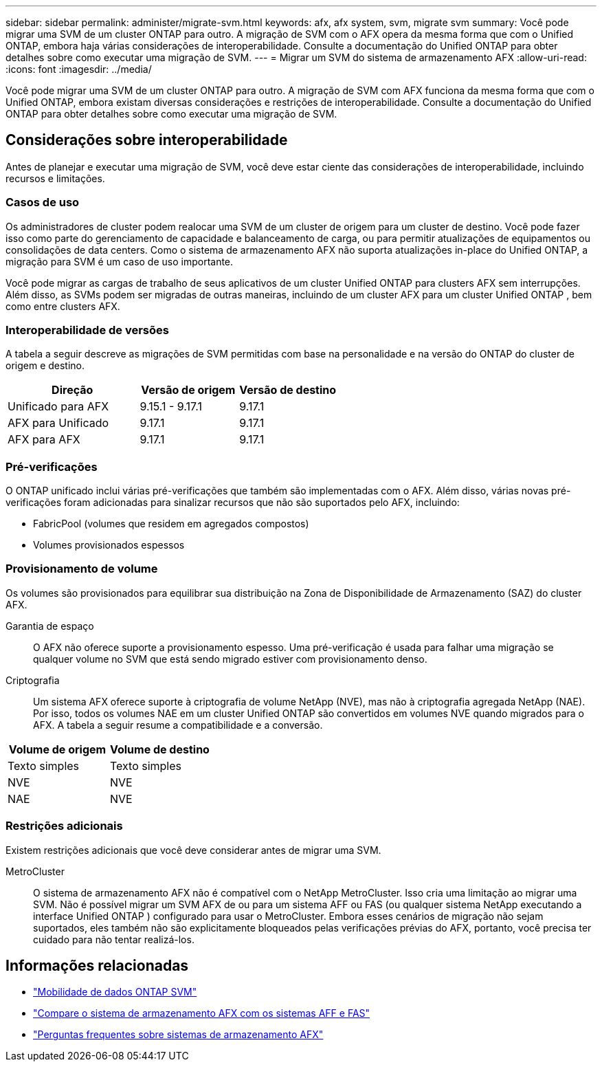 ---
sidebar: sidebar 
permalink: administer/migrate-svm.html 
keywords: afx, afx system, svm, migrate svm 
summary: Você pode migrar uma SVM de um cluster ONTAP para outro. A migração de SVM com o AFX opera da mesma forma que com o Unified ONTAP, embora haja várias considerações de interoperabilidade. Consulte a documentação do Unified ONTAP para obter detalhes sobre como executar uma migração de SVM. 
---
= Migrar um SVM do sistema de armazenamento AFX
:allow-uri-read: 
:icons: font
:imagesdir: ../media/


[role="lead"]
Você pode migrar uma SVM de um cluster ONTAP para outro. A migração de SVM com AFX funciona da mesma forma que com o Unified ONTAP, embora existam diversas considerações e restrições de interoperabilidade. Consulte a documentação do Unified ONTAP para obter detalhes sobre como executar uma migração de SVM.



== Considerações sobre interoperabilidade

Antes de planejar e executar uma migração de SVM, você deve estar ciente das considerações de interoperabilidade, incluindo recursos e limitações.



=== Casos de uso

Os administradores de cluster podem realocar uma SVM de um cluster de origem para um cluster de destino. Você pode fazer isso como parte do gerenciamento de capacidade e balanceamento de carga, ou para permitir atualizações de equipamentos ou consolidações de data centers. Como o sistema de armazenamento AFX não suporta atualizações in-place do Unified ONTAP, a migração para SVM é um caso de uso importante.

Você pode migrar as cargas de trabalho de seus aplicativos de um cluster Unified ONTAP para clusters AFX sem interrupções.  Além disso, as SVMs podem ser migradas de outras maneiras, incluindo de um cluster AFX para um cluster Unified ONTAP , bem como entre clusters AFX.



=== Interoperabilidade de versões

A tabela a seguir descreve as migrações de SVM permitidas com base na personalidade e na versão do ONTAP do cluster de origem e destino.

[cols="40,30,30"]
|===
| Direção | Versão de origem | Versão de destino 


| Unificado para AFX | 9.15.1 - 9.17.1 | 9.17.1 


| AFX para Unificado | 9.17.1 | 9.17.1 


| AFX para AFX | 9.17.1 | 9.17.1 
|===


=== Pré-verificações

O ONTAP unificado inclui várias pré-verificações que também são implementadas com o AFX.  Além disso, várias novas pré-verificações foram adicionadas para sinalizar recursos que não são suportados pelo AFX, incluindo:

* FabricPool (volumes que residem em agregados compostos)
* Volumes provisionados espessos




=== Provisionamento de volume

Os volumes são provisionados para equilibrar sua distribuição na Zona de Disponibilidade de Armazenamento (SAZ) do cluster AFX.

Garantia de espaço:: O AFX não oferece suporte a provisionamento espesso.  Uma pré-verificação é usada para falhar uma migração se qualquer volume no SVM que está sendo migrado estiver com provisionamento denso.
Criptografia:: Um sistema AFX oferece suporte à criptografia de volume NetApp (NVE), mas não à criptografia agregada NetApp (NAE).  Por isso, todos os volumes NAE em um cluster Unified ONTAP são convertidos em volumes NVE quando migrados para o AFX.  A tabela a seguir resume a compatibilidade e a conversão.


[cols="50,50"]
|===
| Volume de origem | Volume de destino 


| Texto simples | Texto simples 


| NVE | NVE 


| NAE | NVE 
|===


=== Restrições adicionais

Existem restrições adicionais que você deve considerar antes de migrar uma SVM.

MetroCluster:: O sistema de armazenamento AFX não é compatível com o NetApp MetroCluster.  Isso cria uma limitação ao migrar uma SVM.  Não é possível migrar um SVM AFX de ou para um sistema AFF ou FAS (ou qualquer sistema NetApp executando a interface Unified ONTAP ) configurado para usar o MetroCluster.  Embora esses cenários de migração não sejam suportados, eles também não são explicitamente bloqueados pelas verificações prévias do AFX, portanto, você precisa ter cuidado para não tentar realizá-los.




== Informações relacionadas

* https://docs.netapp.com/us-en/ontap/svm-migrate/index.html["Mobilidade de dados ONTAP SVM"^]
* link:../get-started/compare-unified-ontap.html["Compare o sistema de armazenamento AFX com os sistemas AFF e FAS"]
* link:../faq-ontap-afx.html["Perguntas frequentes sobre sistemas de armazenamento AFX"]

